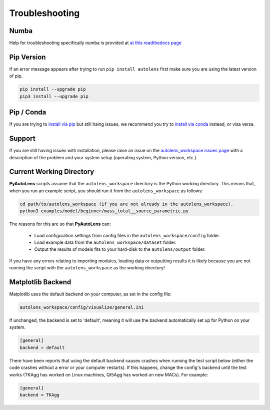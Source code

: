 .. _troubleshooting:

Troubleshooting
===============

Numba
-----

Help for troubleshooting specifically numba is provided at `at this readthedocs page <https://pyautolens.readthedocs.io/en/latest/installation/numba.html>`_

Pip Version
-----------

If an error message appears after trying to run ``pip install autolens`` first make sure you are using
the latest version of pip.

.. code-block:: bash

    pip install --upgrade pip
    pip3 install --upgrade pip

Pip / Conda
-----------

If you are trying to `install via pip <https://pyautolens.readthedocs.io/en/latest/installation/pip.html>`_ but
still haing issues, we recommend you try to `install via conda <https://pyautogalaxy.readthedocs.io/en/latest/installation/conda.html>`_
instead, or visa versa.

Support
-------

If you are still having issues with installation, please raise an issue on the
`autolens_workspace issues page <https://github.com/Jammy2211/autolens_workspace/issues>`_ with a description of the
problem and your system setup (operating system, Python version, etc.).

Current Working Directory
-------------------------

**PyAutoLens** scripts assume that the ``autolens_workspace`` directory is the Python working directory. This means
that, when you run an example script, you should run it from the ``autolens_workspace`` as follows:

.. code-block:: bash

    cd path/to/autolens_workspace (if you are not already in the autolens_workspace).
    python3 examples/model/beginner/mass_total__source_parametric.py

The reasons for this are so that **PyAutoLens** can:

 - Load configuration settings from config files in the ``autolens_workspace/config`` folder.
 - Load example data from the ``autolens_workspace/dataset`` folder.
 - Output the results of models fits to your hard-disk to the ``autolens/output`` folder.

If you have any errors relating to importing modules, loading data or outputting results it is likely because you
are not running the script with the ``autolens_workspace`` as the working directory!

Matplotlib Backend
------------------

Matplotlib uses the default backend on your computer, as set in the config file:

.. code-block:: bash

    autolens_workspace/config/visualize/general.ini

If unchanged, the backend is set to 'default', meaning it will use the backend automatically set up for Python on
your system.

.. code-block:: bash

    [general]
    backend = default

There have been reports that using the default backend causes crashes when running the test script below (either the
code crashes without a error or your computer restarts). If this happens, change the config's backend until the test
works (TKAgg has worked on Linux machines, Qt5Agg has worked on new MACs). For example:

.. code-block:: bash

    [general]
    backend = TKAgg